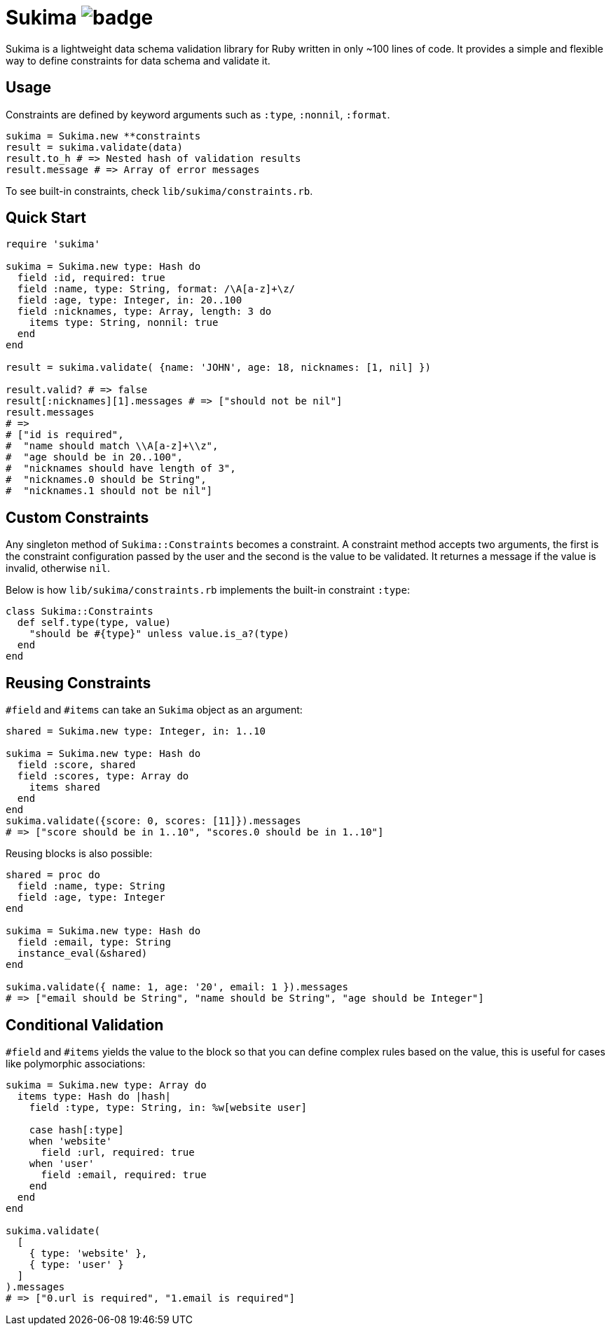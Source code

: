= Sukima image:https://github.com/tonytonyjan/sukima/actions/workflows/test.yml/badge.svg[]

Sukima is a lightweight data schema validation library for Ruby written in only ~100 lines of code.
It provides a simple and flexible way to define constraints for data schema and validate it.

== Usage

Constraints are defined by keyword arguments such as `:type`, `:nonnil`, `:format`.

[source,ruby]
----
sukima = Sukima.new **constraints
result = sukima.validate(data)
result.to_h # => Nested hash of validation results
result.message # => Array of error messages
----

To see built-in constraints, check `lib/sukima/constraints.rb`.

== Quick Start

[source,ruby]
----
require 'sukima'

sukima = Sukima.new type: Hash do
  field :id, required: true
  field :name, type: String, format: /\A[a-z]+\z/
  field :age, type: Integer, in: 20..100
  field :nicknames, type: Array, length: 3 do
    items type: String, nonnil: true
  end
end

result = sukima.validate( {name: 'JOHN', age: 18, nicknames: [1, nil] })

result.valid? # => false
result[:nicknames][1].messages # => ["should not be nil"]
result.messages
# =>
# ["id is required",
#  "name should match \\A[a-z]+\\z",
#  "age should be in 20..100",
#  "nicknames should have length of 3",
#  "nicknames.0 should be String",
#  "nicknames.1 should not be nil"]
----

== Custom Constraints

Any singleton method of `Sukima::Constraints` becomes a constraint.
A constraint method accepts two arguments, the first is the constraint configuration passed by the user and the second is the value to be validated.
It returnes a message if the value is invalid, otherwise `nil`.

Below is how `lib/sukima/constraints.rb` implements the built-in constraint `:type`:

[source,ruby]
----
class Sukima::Constraints
  def self.type(type, value)
    "should be #{type}" unless value.is_a?(type)
  end
end
----

== Reusing Constraints

`#field` and `#items` can take an `Sukima` object as an argument:

[source,ruby]
----
shared = Sukima.new type: Integer, in: 1..10

sukima = Sukima.new type: Hash do
  field :score, shared
  field :scores, type: Array do
    items shared
  end
end
sukima.validate({score: 0, scores: [11]}).messages 
# => ["score should be in 1..10", "scores.0 should be in 1..10"]
----

Reusing blocks is also possible:

[source,ruby]
----
shared = proc do
  field :name, type: String
  field :age, type: Integer
end

sukima = Sukima.new type: Hash do
  field :email, type: String
  instance_eval(&shared)
end

sukima.validate({ name: 1, age: '20', email: 1 }).messages
# => ["email should be String", "name should be String", "age should be Integer"]
----

== Conditional Validation

`#field` and `#items` yields the value to the block so that you can define complex rules based on the value, this is useful for cases like polymorphic associations:

[source,ruby]
----
sukima = Sukima.new type: Array do
  items type: Hash do |hash|
    field :type, type: String, in: %w[website user]

    case hash[:type]
    when 'website'
      field :url, required: true
    when 'user'
      field :email, required: true
    end
  end
end

sukima.validate(
  [
    { type: 'website' },
    { type: 'user' }
  ]
).messages
# => ["0.url is required", "1.email is required"]
----